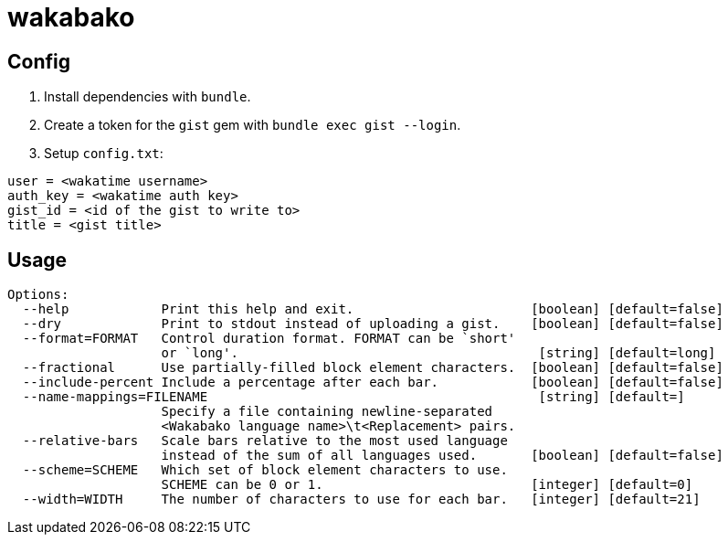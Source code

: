 = wakabako

== Config

1. Install dependencies with `bundle`.
2. Create a token for the `gist` gem with `bundle exec gist --login`.
3. Setup `config.txt`:

....
user = <wakatime username>
auth_key = <wakatime auth key>
gist_id = <id of the gist to write to>
title = <gist title>
....

== Usage

....
Options:
  --help            Print this help and exit.                       [boolean] [default=false]
  --dry             Print to stdout instead of uploading a gist.    [boolean] [default=false]
  --format=FORMAT   Control duration format. FORMAT can be `short'
                    or `long'.                                       [string] [default=long]
  --fractional      Use partially-filled block element characters.  [boolean] [default=false]
  --include-percent Include a percentage after each bar.            [boolean] [default=false]
  --name-mappings=FILENAME                                           [string] [default=]
                    Specify a file containing newline-separated
                    <Wakabako language name>\t<Replacement> pairs.
  --relative-bars   Scale bars relative to the most used language
                    instead of the sum of all languages used.       [boolean] [default=false]
  --scheme=SCHEME   Which set of block element characters to use.
                    SCHEME can be 0 or 1.                           [integer] [default=0]
  --width=WIDTH     The number of characters to use for each bar.   [integer] [default=21]
....

